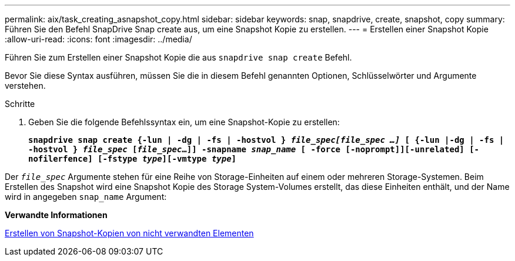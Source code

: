 ---
permalink: aix/task_creating_asnapshot_copy.html 
sidebar: sidebar 
keywords: snap, snapdrive, create, snapshot, copy 
summary: Führen Sie den Befehl SnapDrive Snap create aus, um eine Snapshot Kopie zu erstellen. 
---
= Erstellen einer Snapshot Kopie
:allow-uri-read: 
:icons: font
:imagesdir: ../media/


[role="lead"]
Führen Sie zum Erstellen einer Snapshot Kopie die aus `snapdrive snap create` Befehl.

Bevor Sie diese Syntax ausführen, müssen Sie die in diesem Befehl genannten Optionen, Schlüsselwörter und Argumente verstehen.

.Schritte
. Geben Sie die folgende Befehlssyntax ein, um eine Snapshot-Kopie zu erstellen:
+
`*snapdrive snap create {-lun | -dg | -fs | -hostvol } _file_spec[file_spec ...]_ [ {-lun |-dg | -fs | -hostvol } _file_spec_ [_file_spec_...]] -snapname _snap_name_ [ -force [-noprompt]][-unrelated] [-nofilerfence] [-fstype _type_][-vmtype _type_]*`



Der `_file_spec_` Argumente stehen für eine Reihe von Storage-Einheiten auf einem oder mehreren Storage-Systemen. Beim Erstellen des Snapshot wird eine Snapshot Kopie des Storage System-Volumes erstellt, das diese Einheiten enthält, und der Name wird in angegeben `snap_name` Argument:

*Verwandte Informationen*

xref:concept_creating_snapshotcopies_of_unrelatedentities.adoc[Erstellen von Snapshot-Kopien von nicht verwandten Elementen]
